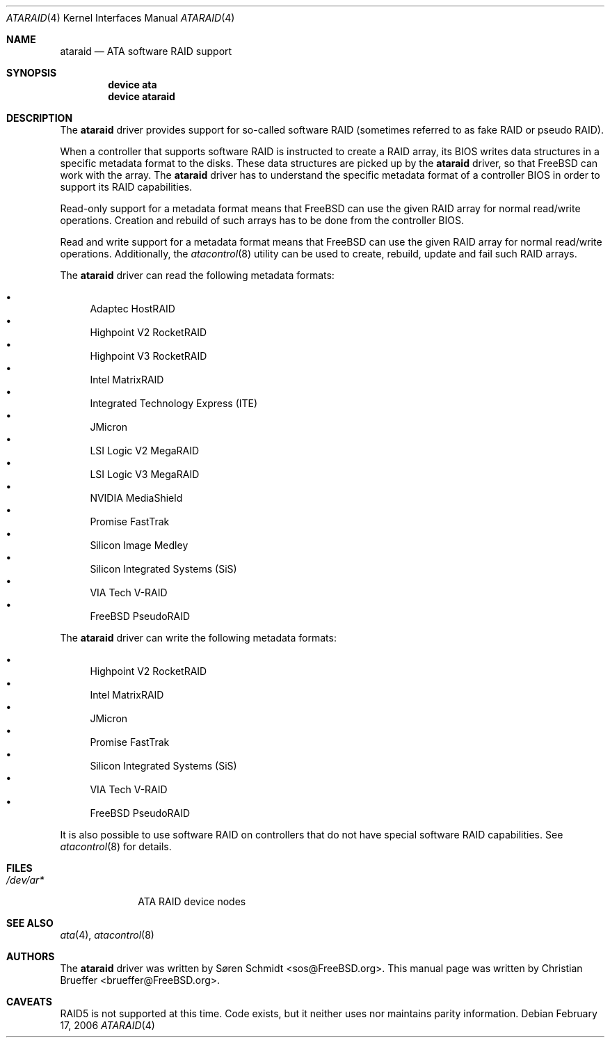 .\" Copyright (c) 2005 Christian Brueffer
.\" All rights reserved.
.\"
.\" Redistribution and use in source and binary forms, with or without
.\" modification, are permitted provided that the following conditions
.\" are met:
.\" 1. Redistributions of source code must retain the above copyright
.\"    notice, this list of conditions and the following disclaimer.
.\" 2. Redistributions in binary form must reproduce the above copyright
.\"    notice, this list of conditions and the following disclaimer in the
.\"    documentation and/or other materials provided with the distribution.
.\"
.\" THIS SOFTWARE IS PROVIDED BY THE AUTHOR AND CONTRIBUTORS ``AS IS'' AND
.\" ANY EXPRESS OR IMPLIED WARRANTIES, INCLUDING, BUT NOT LIMITED TO, THE
.\" IMPLIED WARRANTIES OF MERCHANTABILITY AND FITNESS FOR A PARTICULAR PURPOSE
.\" ARE DISCLAIMED.  IN NO EVENT SHALL THE AUTHOR OR CONTRIBUTORS BE LIABLE
.\" FOR ANY DIRECT, INDIRECT, INCIDENTAL, SPECIAL, EXEMPLARY, OR CONSEQUENTIAL
.\" DAMAGES (INCLUDING, BUT NOT LIMITED TO, PROCUREMENT OF SUBSTITUTE GOODS
.\" OR SERVICES; LOSS OF USE, DATA, OR PROFITS; OR BUSINESS INTERRUPTION)
.\" HOWEVER CAUSED AND ON ANY THEORY OF LIABILITY, WHETHER IN CONTRACT, STRICT
.\" LIABILITY, OR TORT (INCLUDING NEGLIGENCE OR OTHERWISE) ARISING IN ANY WAY
.\" OUT OF THE USE OF THIS SOFTWARE, EVEN IF ADVISED OF THE POSSIBILITY OF
.\" SUCH DAMAGE.
.\"
.\" $FreeBSD: projects/armv6/share/man/man4/ataraid.4 208027 2010-05-13 12:07:55Z uqs $
.\"
.Dd February 17, 2006
.Dt ATARAID 4
.Os
.Sh NAME
.Nm ataraid
.Nd "ATA software RAID support"
.Sh SYNOPSIS
.Cd "device ata"
.Cd "device ataraid"
.Sh DESCRIPTION
The
.Nm
driver provides support for so-called software RAID
(sometimes referred to as fake RAID or pseudo RAID).
.Pp
When a controller that supports software RAID is instructed to
create a RAID array, its BIOS writes data structures in a specific
metadata format to the disks.
These data structures are picked up by the
.Nm
driver, so that
.Fx
can work with the array.
The
.Nm
driver has to understand the specific metadata format of a
controller BIOS in order to support its RAID capabilities.
.Pp
Read-only support for a metadata format means that
.Fx
can use the given RAID array for normal read/write operations.
Creation and rebuild of such arrays has to be done from the
controller BIOS.
.Pp
Read and write support for a metadata format means that
.Fx
can use the given RAID array for normal read/write operations.
Additionally, the
.Xr atacontrol 8
utility can be used to create, rebuild, update and fail such
RAID arrays.
.Pp
The
.Nm
driver can read the following metadata formats:
.Pp
.Bl -bullet -compact
.It
Adaptec HostRAID
.It
Highpoint V2 RocketRAID
.It
Highpoint V3 RocketRAID
.It
Intel MatrixRAID
.It
Integrated Technology Express (ITE)
.It
JMicron
.It
LSI Logic V2 MegaRAID
.It
LSI Logic V3 MegaRAID
.It
NVIDIA MediaShield
.It
Promise FastTrak
.It
Silicon Image Medley
.It
Silicon Integrated Systems (SiS)
.It
VIA Tech V-RAID
.It
FreeBSD PseudoRAID
.El
.Pp
The
.Nm
driver can write the following metadata formats:
.Pp
.Bl -bullet -compact
.It
Highpoint V2 RocketRAID
.It
Intel MatrixRAID
.It
JMicron
.It
Promise FastTrak
.It
Silicon Integrated Systems (SiS)
.It
VIA Tech V-RAID
.It
FreeBSD PseudoRAID
.El
.Pp
It is also possible to use software RAID on controllers
that do not have special software RAID capabilities.
See
.Xr atacontrol 8
for details.
.Sh FILES
.Bl -tag -width ".Pa /dev/ar*" -compact
.It Pa /dev/ar*
ATA RAID device nodes
.El
.Sh SEE ALSO
.Xr ata 4 ,
.Xr atacontrol 8
.Sh AUTHORS
.An -nosplit
The
.Nm
driver was written by
.An S\(/oren Schmidt Aq sos@FreeBSD.org .
This manual page was written by
.An Christian Brueffer Aq brueffer@FreeBSD.org .
.Sh CAVEATS
RAID5 is not supported at this time.
Code exists, but it neither uses nor maintains parity information.
